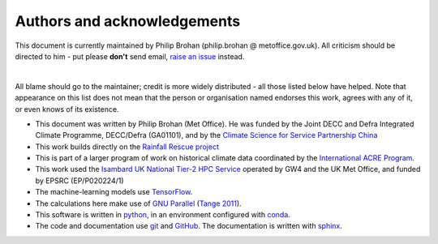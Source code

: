 Authors and acknowledgements
============================

This document is currently maintained by Philip Brohan (philip.brohan @ metoffice.gov.uk). All criticism should be directed to him - put please **don't** send email, `raise an issue <https://github.com/philip-brohan/Robot_Rainfall_Rescue/issues/new>`_ instead.

|

All blame should go to the maintainer; credit is more widely distributed - all those listed below have helped. Note that appearance on this list does not mean that the person or organisation named endorses this work, agrees with any of it, or even knows of its existence.

* This document was written by Philip Brohan (Met Office). He was funded by the Joint DECC and Defra Integrated Climate Programme, DECC/Defra (GA01101), and by the `Climate Science for Service Partnership China <https://www.metoffice.gov.uk/research/collaboration/newton/cssp-china/index>`_
* This work builds directly on the `Rainfall Rescue project <https://www.zooniverse.org/projects/edh/rainfall-rescue>`_
* This is part of a larger program of work on historical climate data coordinated by the `International ACRE Program <http://www.met-acre.net>`_.
* This work used the `Isambard UK National Tier-2 HPC Service <http://gw4.ac.uk/isambard/>`_ operated by GW4 and the UK Met Office, and funded by EPSRC (EP/P020224/1)
* The machine-learning models use `TensorFlow <https://www.tensorflow.org/>`_.
* The calculations here make use of `GNU Parallel <https://www.gnu.org/software/parallel/>`_ (`Tange 2011 <https://www.usenix.org/publications/login/february-2011-volume-36-number-1/gnu-parallel-command-line-power-tool>`_).
* This software is written in `python <https://www.python.org/>`_, in an environment configured with `conda <https://docs.conda.io/en/latest/>`_.
* The code and documentation use `git <https://git-scm.com/>`_ and `GitHub <https://github.com/>`_. The documentation is written with `sphinx <https://www.sphinx-doc.org/en/master/index.html>`_.

